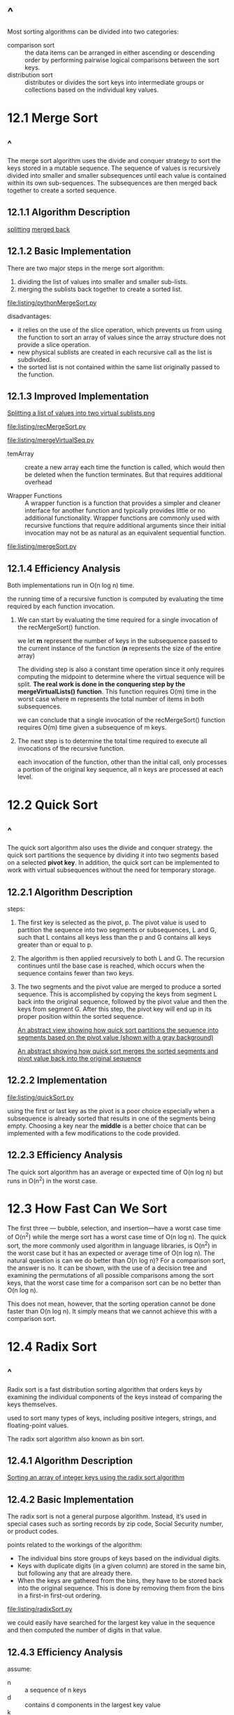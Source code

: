 * ^
  Most sorting algorithms can be divided into two categories:
  - comparison sort :: the data items can be arranged in either ascending or
       descending order by performing pairwise logical comparisons between the
       sort keys.
  - distribution sort :: distributes or divides the sort keys into intermediate
       groups or collections based on the individual key values.
* 12.1 Merge Sort
** ^
   The merge sort algorithm uses the divide and conquer strategy to sort the
   keys stored in a mutable sequence. The sequence of values is recursively
   divided into smaller and smaller subsequences until each value is contained
   within its own sub-sequences. The subsequences are then merged back together
   to create a sorted sequence.
** 12.1.1 Algorithm Description
   [[file:figure/Figure%2012.1:%20Recursively%20splitting%20a%20list%20until%20each%20element%20is%20contained%20within%20its%20own%20list.png][splitting]] [[file:figure/Figure%2012.2:%20The%20sublists%20are%20merged%20back%20together%20to%20create%20a%20sorted%20list.png][merged back]]
** 12.1.2 Basic Implementation
   There are two major steps in the merge sort algorithm: 
   1. dividing the list of values into smaller and smaller sub-lists.
   2. merging the sublists back together to create a sorted list.

   [[file:listing/pythonMergeSort.py]]

   disadvantages:
   - it relies on the use of the slice operation, which prevents us from using
     the function to sort an array of values since the array structure does not
     provide a slice operation.
   - new physical sublists are created in each recursive call as the list is
     subdivided.
   - the sorted list is not contained within the same list originally passed to
     the function.
** 12.1.3 Improved Implementation
   [[file:figure/Figure%2012.3:%20Splitting%20a%20list%20of%20values%20into%20two%20virtual%20sublists.png][Splitting a list of values into two virtual sublists.png]]

   [[file:listing/recMergeSort.py]]

   [[file:listing/mergeVirtualSeq.py]]

   - temArray :: create a new array each time the function is called, which
                 would then be deleted when the function terminates. But that
                 requires additional overhead

   - Wrapper Functions :: A wrapper function is a function that provides a
        simpler and cleaner interface for another function and typically
        provides little or no additional functionality. Wrapper functions are
        commonly used with recursive functions that require additional arguments
        since their initial invocation may not be as natural as an equivalent
        sequential function.

   [[file:listing/mergeSort.py]]
** 12.1.4 Efficiency Analysis
   Both implementations run in O(n log n) time.

   the running time of a recursive function is computed by evaluating the time
   required by each function invocation.

   1. We can start by evaluating the time required for a single invocation of
      the recMergeSort() function.

      we let *m* represent the number of keys in the subsequence passed to the
      current instance of the function (*n* represents the size of the entire
      array)

      The dividing step is also a constant time operation since it only requires
      computing the midpoint to determine where the virtual sequence will be
      split. *The real work is done in the conquering step by the
      mergeVirtualLists() function*. This function requires O(m) time in the
      worst case where m represents the total number of items in both
      subsequences.

      we can conclude that a single invocation of the recMergeSort() function
      requires O(m) time given a subsequence of m keys.

   2. The next step is to determine the total time required to execute all
      invocations of the recursive function.

      each invocation of the function, other than the initial call, only
      processes a portion of the original key sequence, all n keys are processed
      at each level.

      [[file:figure/Figure 12.6: Time analysis of the merge sort algorithm.png]]
* 12.2 Quick Sort
** ^
   The quick sort algorithm also uses the divide and conquer strategy. the quick
   sort partitions the sequence by dividing it into two segments based on a
   selected *pivot key*. In addition, the quick sort can be implemented to work
   with virtual subsequences without the need for temporary storage.
** 12.2.1 Algorithm Description
   steps:
   1. The first key is selected as the pivot, p. The pivot value is used to
      partition the sequence into two segments or subsequences, L and G, such
      that L contains all keys less than the p and G contains all keys greater
      than or equal to p.
   2. The algorithm is then applied recursively to both L and G. The recursion
      continues until the base case is reached, which occurs when the sequence
      contains fewer than two keys.
   3. The two segments and the pivot value are merged to produce a sorted
      sequence. This is accomplished by copying the keys from segment L back
      into the original sequence, followed by the pivot value and then the keys
      from segment G. After this step, the pivot key will end up in its proper
      position within the sorted sequence.

      [[file:figure/Figure%2012.7:%20An%20abstract%20view%20showing%20how%20quick%20sort%20partitions%20the%20sequence%20into%20segments%20based%20on%20the%20pivot%20value%20(shown%20with%20a%20gray%20background).png][An abstract view showing how quick sort partitions the sequence into
      segments based on the pivot value (shown with a gray background)]]

      [[file:figure/Figure%2012.8:%20An%20abstract%20showing%20how%20quick%20sort%20merges%20the%20sorted%20segments%20and%20pivot%20value%20back%20into%20the%20original%20sequence.png][An abstract showing how quick sort merges the sorted segments and pivot
      value back into the original sequence]]
** 12.2.2 Implementation
   [[file:listing/quickSort.py]]

   using the first or last key as the pivot is a poor choice especially when a
   subsequence is already sorted that results in one of the segments being
   empty. Choosing a key near the *middle* is a better choice that can be
   implemented with a few modifications to the code provided.
** 12.2.3 Efficiency Analysis
   The quick sort algorithm has an average or expected time of O(n log n) but
   runs in O(n^2) in the worst case.
* 12.3 How Fast Can We Sort
  The first three — bubble, selection, and insertion—have a worst case time of
  O(n^2) while the merge sort has a worst case time of O(n log n). The quick
  sort, the more commonly used algorithm in language libraries, is O(n^2) in the
  worst case but it has an expected or average time of O(n log n). The natural
  question is can we do better than O(n log n)? For a comparison sort, the
  answer is no. It can be shown, with the use of a decision tree and examining
  the permutations of all possible comparisons among the sort keys, that the
  worst case time for a comparison sort can be no better than O(n log n).

  This does not mean, however, that the sorting operation cannot be done faster
  than O(n log n). It simply means that we cannot achieve this with a comparison
  sort.
* 12.4 Radix Sort
** ^
   Radix sort is a fast distribution sorting algorithm that orders keys by
   examining the individual components of the keys instead of comparing the keys
   themselves.

   used to sort many types of keys, including positive integers, strings, and
   floating-point values.

   The radix sort algorithm also known as bin sort.
** 12.4.1 Algorithm Description
   [[file:figure/Figure%2012.9:%20Sorting%20an%20array%20of%20integer%20keys%20using%20the%20radix%20sort%20algorithm.png][Sorting an array of integer keys using the radix sort algorithm]]
** 12.4.2 Basic Implementation
   The radix sort is not a general purpose algorithm. Instead, it’s used in
   special cases such as sorting records by zip code, Social Security number, or
   product codes.

   points related to the workings of the algorithm:
   - The individual bins store groups of keys based on the individual digits.
   - Keys with duplicate digits (in a given column) are stored in the same bin,
     but following any that are already there.
   - When the keys are gathered from the bins, they have to be stored back into
     the original sequence. This is done by removing them from the bins in a
     first-in first-out ordering.

   [[file:listing/radixSort.py]]

   we could easily have searched for the largest key value in the sequence and
   then computed the number of digits in that value.
** 12.4.3 Efficiency Analysis
   assume:
   - n :: a sequence of n keys
   - d :: contains d components in the largest key value
   - k :: each component contains a value between 0 and k −1.
   
   linked list implementation of the Queue ADT, which results in O(1) time queue
   operations.

   The array used to store the k queues and the creation of the queues
   themselves can be done in O(k) time.

   The distribution and gathering of the keys involves two steps, one for each
   component:
   - The distribution of the n keys across the k queues requires O(n) time.
   - Gathering the n keys from the queues and placing them back into the sequence
     requires O(n) time

   The distribution and gathering steps are performed d times, resulting in a
   time of O(dn). Combining this with the initialization step we have an overall
   time of O(k + dn).

   so O(n).
* 12.5 Sorting Linked Lists
** 12.5.1 Insertion Sort
   [[file:listing/llistInsertionSort.py]]
   
   O(n^2) in the worst case.
** 12.5.2 Merge Sort
*** ^
    [[file:listing/llistMergeSort.py]]
*** Splitting the List
*** Merging the Lists
    O(n log n)

    *Dummy Nodes* A dummy node is a temporary node that is used to simplify link
    modifications when adding or removing nodes from a linked list. They are
    called dummy nodes because they contain no actual data. But they are part of
    the physical linked structure.
* Exercises
** 12.4
   O(n^2) when already ordered list. 
** 12.5
   [[file:listing/mergeVirtualSeq.py]]
   assume: left and right all n key.
   each while O(n) then O(3n)
   so O(n)
** 12.6
   each merge n.
   all log n deep.
   so O(n log n)
** 12.7
   A sorting algorithm is stable if it preserves the original order of duplicate
   keys
* Programming Projects
